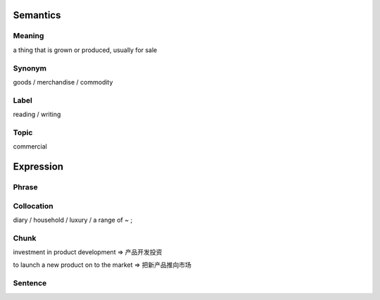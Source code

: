 Semantics
=========

Meaning
-------
a thing that is grown or produced, usually for sale


Synonym
-------
goods / merchandise / commodity

Label
-----
reading / writing

Topic
-----
commercial

Expression
==========

Phrase
------


Collocation
-----------
diary / household / luxury / a range of ~ ;

Chunk
-----
investment in product development
=> 产品开发投资

to launch a new product on to the market
=> 把新产品推向市场


Sentence
---------




